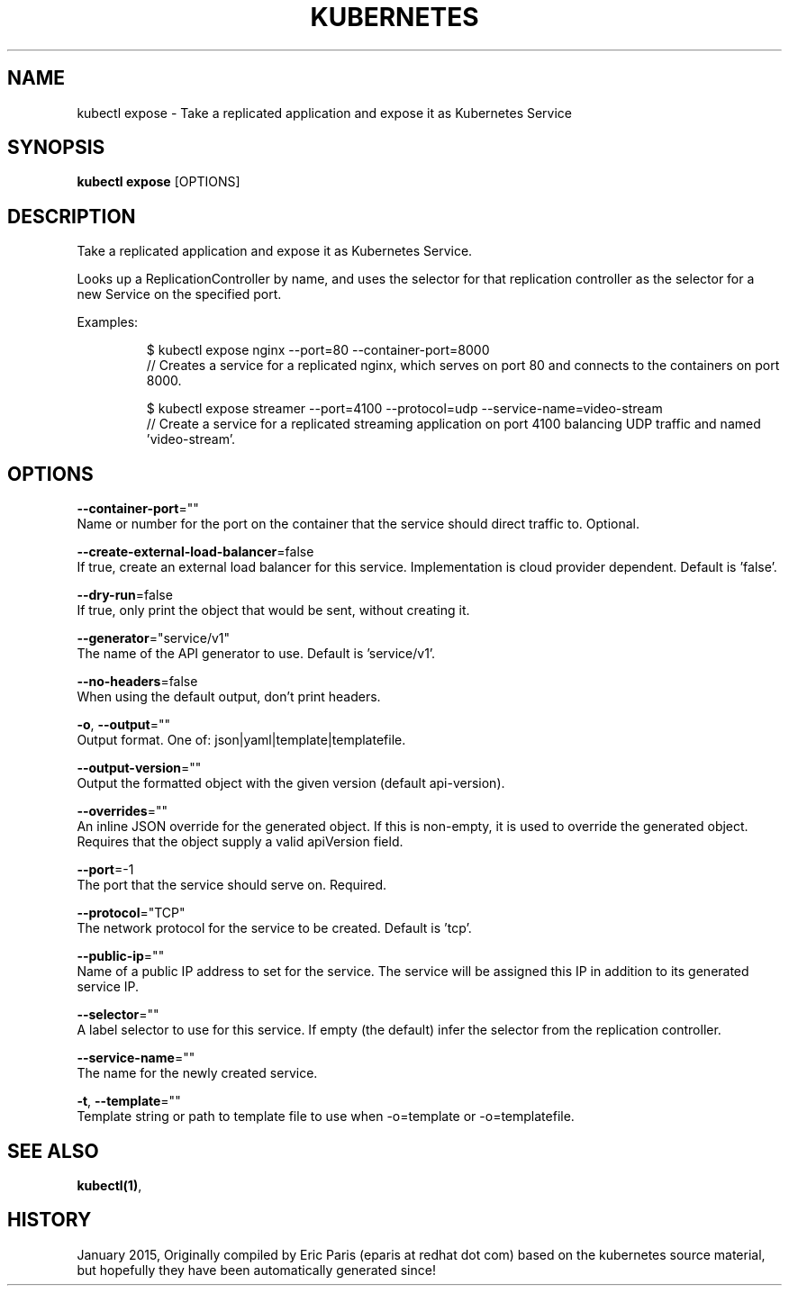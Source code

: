 .TH "KUBERNETES" "1" " kubernetes User Manuals" "Eric Paris" "Jan 2015"  ""


.SH NAME
.PP
kubectl expose \- Take a replicated application and expose it as Kubernetes Service


.SH SYNOPSIS
.PP
\fBkubectl expose\fP [OPTIONS]


.SH DESCRIPTION
.PP
Take a replicated application and expose it as Kubernetes Service.

.PP
Looks up a ReplicationController by name, and uses the selector for that replication controller
as the selector for a new Service on the specified port.

.PP
Examples:

.PP
.RS

.nf
$ kubectl expose nginx \-\-port=80 \-\-container\-port=8000
// Creates a service for a replicated nginx, which serves on port 80 and connects to the containers on port 8000.

$ kubectl expose streamer \-\-port=4100 \-\-protocol=udp \-\-service\-name=video\-stream
// Create a service for a replicated streaming application on port 4100 balancing UDP traffic and named 'video\-stream'.

.fi
.RE


.SH OPTIONS
.PP
\fB\-\-container\-port\fP=""
    Name or number for the port on the container that the service should direct traffic to. Optional.

.PP
\fB\-\-create\-external\-load\-balancer\fP=false
    If true, create an external load balancer for this service. Implementation is cloud provider dependent. Default is 'false'.

.PP
\fB\-\-dry\-run\fP=false
    If true, only print the object that would be sent, without creating it.

.PP
\fB\-\-generator\fP="service/v1"
    The name of the API generator to use.  Default is 'service/v1'.

.PP
\fB\-\-no\-headers\fP=false
    When using the default output, don't print headers.

.PP
\fB\-o\fP, \fB\-\-output\fP=""
    Output format. One of: json|yaml|template|templatefile.

.PP
\fB\-\-output\-version\fP=""
    Output the formatted object with the given version (default api\-version).

.PP
\fB\-\-overrides\fP=""
    An inline JSON override for the generated object. If this is non\-empty, it is used to override the generated object. Requires that the object supply a valid apiVersion field.

.PP
\fB\-\-port\fP=\-1
    The port that the service should serve on. Required.

.PP
\fB\-\-protocol\fP="TCP"
    The network protocol for the service to be created. Default is 'tcp'.

.PP
\fB\-\-public\-ip\fP=""
    Name of a public IP address to set for the service. The service will be assigned this IP in addition to its generated service IP.

.PP
\fB\-\-selector\fP=""
    A label selector to use for this service. If empty (the default) infer the selector from the replication controller.

.PP
\fB\-\-service\-name\fP=""
    The name for the newly created service.

.PP
\fB\-t\fP, \fB\-\-template\fP=""
    Template string or path to template file to use when \-o=template or \-o=templatefile.


.SH SEE ALSO
.PP
\fBkubectl(1)\fP,


.SH HISTORY
.PP
January 2015, Originally compiled by Eric Paris (eparis at redhat dot com) based on the kubernetes source material, but hopefully they have been automatically generated since!
